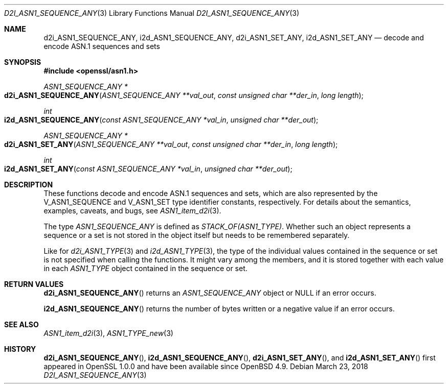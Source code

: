 .\" $OpenBSD: d2i_ASN1_SEQUENCE_ANY.3,v 1.2 2018/03/23 04:34:23 schwarze Exp $
.\"
.\" Copyright (c) 2017, 2021 Ingo Schwarze <schwarze@openbsd.org>
.\"
.\" Permission to use, copy, modify, and distribute this software for any
.\" purpose with or without fee is hereby granted, provided that the above
.\" copyright notice and this permission notice appear in all copies.
.\"
.\" THE SOFTWARE IS PROVIDED "AS IS" AND THE AUTHOR DISCLAIMS ALL WARRANTIES
.\" WITH REGARD TO THIS SOFTWARE INCLUDING ALL IMPLIED WARRANTIES OF
.\" MERCHANTABILITY AND FITNESS. IN NO EVENT SHALL THE AUTHOR BE LIABLE FOR
.\" ANY SPECIAL, DIRECT, INDIRECT, OR CONSEQUENTIAL DAMAGES OR ANY DAMAGES
.\" WHATSOEVER RESULTING FROM LOSS OF USE, DATA OR PROFITS, WHETHER IN AN
.\" ACTION OF CONTRACT, NEGLIGENCE OR OTHER TORTIOUS ACTION, ARISING OUT OF
.\" OR IN CONNECTION WITH THE USE OR PERFORMANCE OF THIS SOFTWARE.
.\"
.Dd $Mdocdate: March 23 2018 $
.Dt D2I_ASN1_SEQUENCE_ANY 3
.Os
.Sh NAME
.Nm d2i_ASN1_SEQUENCE_ANY ,
.Nm i2d_ASN1_SEQUENCE_ANY ,
.Nm d2i_ASN1_SET_ANY ,
.Nm i2d_ASN1_SET_ANY
.Nd decode and encode ASN.1 sequences and sets
.Sh SYNOPSIS
.In openssl/asn1.h
.Ft ASN1_SEQUENCE_ANY *
.Fo d2i_ASN1_SEQUENCE_ANY
.Fa "ASN1_SEQUENCE_ANY **val_out"
.Fa "const unsigned char **der_in"
.Fa "long length"
.Fc
.Ft int
.Fo i2d_ASN1_SEQUENCE_ANY
.Fa "const ASN1_SEQUENCE_ANY *val_in"
.Fa "unsigned char **der_out"
.Fc
.Ft ASN1_SEQUENCE_ANY *
.Fo d2i_ASN1_SET_ANY
.Fa "ASN1_SEQUENCE_ANY **val_out"
.Fa "const unsigned char **der_in"
.Fa "long length"
.Fc
.Ft int
.Fo i2d_ASN1_SET_ANY
.Fa "const ASN1_SEQUENCE_ANY *val_in"
.Fa "unsigned char **der_out"
.Fc
.Sh DESCRIPTION
These functions decode and encode ASN.1 sequences and sets,
which are also represented by the
.Dv V_ASN1_SEQUENCE
and
.Dv V_ASN1_SET
type identifier constants, respectively.
For details about the semantics, examples, caveats, and bugs, see
.Xr ASN1_item_d2i 3 .
.Pp
The type
.Vt ASN1_SEQUENCE_ANY
is defined as
.Vt STACK_OF(ASN1_TYPE) .
Whether such an object represents a sequence or a set is not stored
in the object itself but needs to be remembered separately.
.Pp
Like for
.Xr d2i_ASN1_TYPE 3
and
.Xr i2d_ASN1_TYPE 3 ,
the type of the individual values contained in the sequence or set
is not specified when calling the functions.
It might vary among the members, and it is stored together with
each value in each
.Vt ASN1_TYPE
object contained in the sequence or set.
.Sh RETURN VALUES
.Fn d2i_ASN1_SEQUENCE_ANY
returns an
.Vt ASN1_SEQUENCE_ANY
object or
.Dv NULL
if an error occurs.
.Pp
.Fn i2d_ASN1_SEQUENCE_ANY
returns the number of bytes written or a negative value if an error
occurs.
.Sh SEE ALSO
.Xr ASN1_item_d2i 3 ,
.Xr ASN1_TYPE_new 3
.Sh HISTORY
.Fn d2i_ASN1_SEQUENCE_ANY ,
.Fn i2d_ASN1_SEQUENCE_ANY ,
.Fn d2i_ASN1_SET_ANY ,
and
.Fn i2d_ASN1_SET_ANY
first appeared in OpenSSL 1.0.0 and have been available since
.Ox 4.9 .
